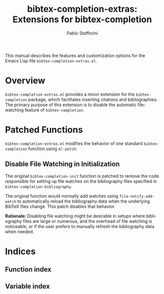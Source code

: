 #+title: bibtex-completion-extras: Extensions for bibtex-completion
#+author: Pablo Stafforini
#+email: pablo@stafforini.com
#+language: en
#+options: ':t toc:t author:t email:t num:t
#+startup: content
#+export_file_name: bibtex-completion-extras.info
#+texinfo_filename: bibtex-completion-extras.info
#+texinfo_dir_category: Emacs misc features
#+texinfo_dir_title: BibTeX Completion Extras: (bibtex-completion-extras)
#+texinfo_dir_desc: Extensions for bibtex-completion

This manual describes the features and customization options for the Emacs Lisp file =bibtex-completion-extras.el=.

* Overview
:PROPERTIES:
:CUSTOM_ID: h:overview
:END:

=bibtex-completion-extras.el= provides a minor extension for the =bibtex-completion= package, which facilitates inserting citations and bibliographies. The primary purpose of this extension is to disable the automatic file-watching feature of =bibtex-completion=.

* Patched Functions
:PROPERTIES:
:CUSTOM_ID: h:patched-functions
:END:

=bibtex-completion-extras.el= modifies the behavior of one standard =bibtex-completion= function using =el-patch=:

** Disable File Watching in Initialization
:PROPERTIES:
:CUSTOM_ID: h:bibtex-completion-init-patch
:END:

#+findex: bibtex-completion-init
The original ~bibtex-completion-init~ function is patched to remove the code responsible for setting up file watches on the bibliography files specified in ~bibtex-completion-bibliography~.

The original function would normally add watches using ~file-notify-add-watch~ to automatically reload the bibliography data when the underlying BibTeX files change. This patch disables that behavior.

*Rationale:* Disabling file watching might be desirable in setups where bibliography files are large or numerous, and the overhead of file watching is noticeable, or if the user prefers to manually refresh the bibliography data when needed.

* Indices
:PROPERTIES:
:CUSTOM_ID: h:indices
:END:

** Function index
:PROPERTIES:
:INDEX: fn
:CUSTOM_ID: h:function-index
:END:

** Variable index
:PROPERTIES:
:INDEX: vr
:CUSTOM_ID: h:variable-index
:END:
